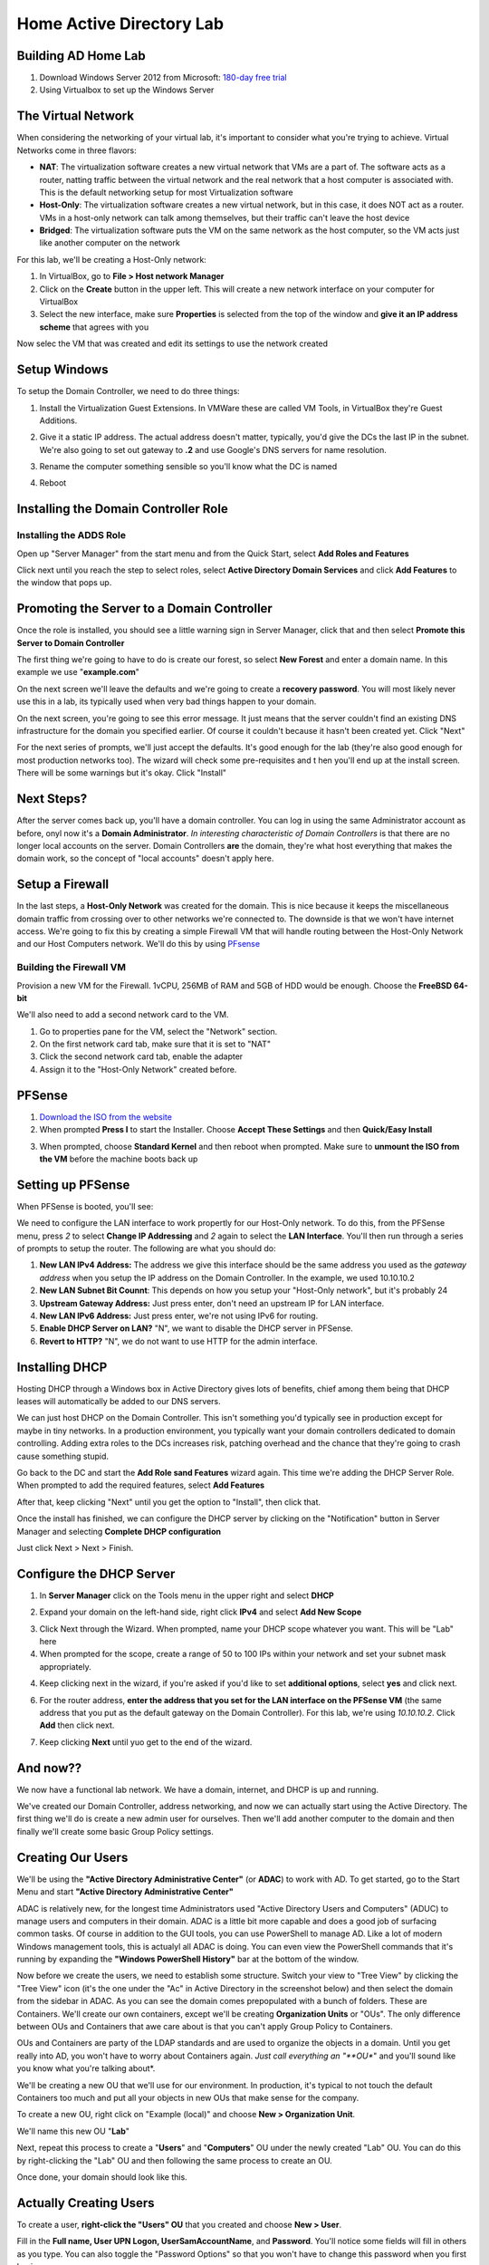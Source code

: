 Home Active Directory Lab
=========================

Building AD Home Lab
^^^^^^^^^^^^^^^^^^^^

1. Download Windows Server 2012 from Microsoft: `180-day free trial <https://www.microsoft.com/en-us/evalcenter/evaluate-windows-server-2012-r2>`_

2. Using Virtualbox to set up the Windows Server

The Virtual Network
^^^^^^^^^^^^^^^^^^^

When considering the networking of your virtual lab, it's important to consider what you're trying to achieve. Virtual Networks come in three flavors:

* **NAT**: The virtualization software creates a new virtual network that VMs are a part of. The software acts as a router, natting traffic between the virtual network and the real network that a host computer is associated with. This is the default networking setup for most Virtualization software

* **Host-Only**: The virtualization software creates a new virtual network, but in this case, it does NOT act as a router. VMs in a host-only network can talk among themselves, but their traffic can't leave the host device

* **Bridged**: The virtualization software puts the VM on the same network as the host computer, so the VM acts just like another computer on the network

For this lab, we'll be creating a Host-Only network:

1. In VirtualBox, go to **File > Host network Manager**

2. Click on the **Create** button in the upper left. This will create a new network interface on your computer for VirtualBox

3. Select the new interface, make sure **Properties** is selected from the top of the window and **give it an IP address scheme** that agrees with you

.. image:: ad_lab_virtualbox_network01.png
   :width: 800px
   :height: 600px
   :scale: 100 %
   :alt: alternate text
   :align: center

Now selec the VM that was created and edit its settings to use the network created

.. image:: ad_lab_virtualbox_network02.png
   :width: 800px
   :height: 600px
   :scale: 100 %
   :alt: alternate text
   :align: center
   
Setup Windows 
^^^^^^^^^^^^^

To setup the Domain Controller, we need to do three things:

1. Install the Virtualization Guest Extensions. In VMWare these are called VM Tools, in VirtualBox they're Guest Additions. 

.. image:: dc_install03.png
   :width: 800px
   :height: 600px
   :scale: 100 %
   :alt: alternate text
   :align: center

2. Give it a static IP address. The actual address doesn't matter, typically, you'd give the DCs the last IP in the subnet. We're also going to set out gateway to **.2** and use Google's DNS servers for name resolution.

.. image:: ip_addressing.png
   :width: 800px
   :height: 600px
   :scale: 100 %
   :alt: alternate text
   :align: center

3. Rename the computer something sensible so you'll know what the DC is named

.. image:: rename_computer01.png
   :width: 800px
   :height: 600px
   :scale: 100 %
   :alt: alternate text
   :align: center

4. Reboot

Installing the Domain Controller Role
^^^^^^^^^^^^^^^^^^^^^^^^^^^^^^^^^^^^^

Installing the ADDS Role
########################

Open up "Server Manager" from the start menu and from the Quick Start, select **Add Roles and Features**

.. image:: add_role.png
   :width: 800px
   :height: 600px
   :scale: 100 %
   :alt: alternate text
   :align: center

Click next until you reach the step to select roles, select **Active Directory Domain Services** and click **Add Features** to the window that pops up.

.. image:: add_role02.png
   :width: 800px
   :height: 600px
   :scale: 100 %
   :alt: alternate text
   :align: center

Promoting the Server to a Domain Controller
^^^^^^^^^^^^^^^^^^^^^^^^^^^^^^^^^^^^^^^^^^^

Once the role is installed, you should see a little warning sign in Server Manager, click that and then select **Promote this Server to Domain Controller**

.. image:: promotion01.png
   :width: 800px
   :height: 600px
   :scale: 100 %
   :alt: alternate text
   :align: center

The first thing we're going to have to do is create our forest, so select **New Forest** and enter a domain name. In this example we use "**example.com**"

.. image:: promotion02.png
   :width: 800px
   :height: 600px
   :scale: 100 %
   :alt: alternate text
   :align: center

On the next screen we'll leave the defaults and we're going to create a **recovery password**. You will most likely never use this in a lab, its typically used when very bad things happen to your domain.

.. image:: promotion03.png
   :width: 800px
   :height: 600px
   :scale: 100 %
   :alt: alternate text
   :align: center

On the next screen, you're going to see this error message. It just means that the server couldn't find an existing DNS infrastructure for the domain you specified earlier. Of course it couldn't because it hasn't been created yet. Click "Next"

.. image:: promotion04.png
   :width: 800px
   :height: 600px
   :scale: 100 %
   :alt: alternate text
   :align: center

For the next series of prompts, we'll just accept the defaults. It's good enough for the lab (they're also good enough for most production networks too). The wizard will check some pre-requisites and t hen you'll end up at the install screen. There will be some warnings but it's okay. Click "Install"

.. image:: promotion05.png
   :width: 800px
   :height: 600px
   :scale: 100 %
   :alt: alternate text
   :align: center

Next Steps?
^^^^^^^^^^^

After the server comes back up, you'll have a domain controller. You can log in using the same Administrator account as before, onyl now it's a **Domain Administrator**. *In interesting characteristic of Domain Controllers* is that there are no longer local accounts on the server. Domain Controllers **are** the domain, they're what host everything that makes the domain work, so the concept of "local accounts" doesn't apply here.

Setup a Firewall
^^^^^^^^^^^^^^^^

In the last steps, a **Host-Only Network** was created for the domain. This is nice because it keeps the miscellaneous domain traffic from crossing over to other networks we're connected to. The downside is that we won't have internet access. We're going to fix this by creating a simple Firewall VM that will handle routing between the Host-Only Network and our Host Computers network. We'll do this by using `PFsense <https://www.pfsense.org/>`_

Building the Firewall VM
########################

Provision a new VM for the Firewall. 1vCPU, 256MB of RAM and 5GB of HDD would be enough. Choose the **FreeBSD 64-bit**

We'll also need to add a second network card to the VM.

1. Go to properties pane for the VM, select the "Network" section.

2. On the first network card tab, make sure that it is set to "NAT"

3. Click the second network card tab, enable the adapter

4. Assign it to the "Host-Only Network" created before.

.. image:: ad_lab_virtualbox_network03.png
   :width: 800px
   :height: 600px
   :scale: 100 %
   :alt: alternate text
   :align: center

PFSense
^^^^^^^

1. `Download the ISO from the website <https://www.pfsense.org/download/>`_

2. When prompted **Press I** to start the Installer. Choose **Accept These Settings** and then **Quick/Easy Install**

.. image:: pfsense03.png
   :width: 800px
   :height: 600px
   :scale: 100 %
   :alt: alternate text
   :align: center
   
3. When prompted, choose **Standard Kernel** and then reboot when prompted. Make sure to **unmount the ISO from the VM** before the machine boots back up

Setting up PFSense
^^^^^^^^^^^^^^^^^^

When PFSense is booted, you'll see:

.. image:: pfsense05.png
   :width: 800px
   :height: 600px
   :scale: 100 %
   :alt: alternate text
   :align: center
   
We need to configure the LAN interface to work propertly for our Host-Only network. To do this, from the PFSense menu, press `2` to select **Change IP Addressing** and `2` again to select the **LAN Interface**. You'll then run through a series of prompts to setup the router. The following are what you should do:

1. **New LAN IPv4 Address:** The address we give this interface should be the same address you used as the *gateway address* when you setup the IP address on the Domain Controller. In the example, we used 10.10.10.2

2. **New LAN Subnet Bit Counnt**: This depends on how you setup your "Host-Only network", but it's probably 24

3. **Upstream Gateway Address:** Just press enter, don't need an upstream IP for LAN interface.

4. **New LAN IPv6 Address:** Just press enter, we're not using IPv6 for routing.

5. **Enable DHCP Server on LAN?** "N", we want to disable the DHCP server in PFSense.

6. **Revert to HTTP?** "N", we do not want to use HTTP for the admin interface.

.. image:: pfsense06.png
   :width: 800px
   :height: 600px
   :scale: 100 %
   :alt: alternate text
   :align: center
   
Installing DHCP
^^^^^^^^^^^^^^^

Hosting DHCP through a Windows box in Active Directory gives lots of benefits, chief among them being that DHCP leases will automatically be added to our DNS servers.

We can just host DHCP on the Domain Controller. This isn't something you'd typically see in production except for maybe in tiny networks. In a production environment, you typically want your domain controllers dedicated to domain controlling. Adding extra roles to the DCs increases risk, patching overhead and the chance that they're going to crash cause something stupid.

Go back to the DC and start the **Add Role sand Features** wizard again. This time we're adding the DHCP Server Role. When prompted to add the required features, select **Add Features**

.. image:: dhcp01.png
   :width: 800px
   :height: 600px
   :scale: 100 %
   :alt: alternate text
   :align: center
   
After that, keep clicking "Next" until you get the option to "Install", then click that.

Once the install has finished, we can configure the DHCP server by clicking on the "Notification" button in Server Manager and selecting **Complete DHCP configuration**

.. image:: dhcp02.png
   :width: 800px
   :height: 700px
   :scale: 100 %
   :alt: alternate text
   :align: center
   
Just click Next > Next > Finish.

Configure the DHCP Server
^^^^^^^^^^^^^^^^^^^^^^^^^

1. In **Server Manager** click on the Tools menu in the upper right and select **DHCP**

.. image:: dhcp03.png
   :width: 700px
   :height: 600px
   :scale: 100 %
   :alt: alternate text
   :align: center

2. Expand your domain on the left-hand side, right click **IPv4** and select **Add New Scope**

.. image:: dhcp04.png
   :width: 700px
   :height: 600px
   :scale: 100 %
   :alt: alternate text
   :align: center

3. Click Next through the Wizard. When prompted, name your DHCP scope whatever you want. This will be "Lab" here

4. When prompted for the scope, create a range of 50 to 100 IPs within your network and set your subnet mask appropriately.

.. image:: dhcp07.png
   :width: 800px
   :height: 600px
   :scale: 100 %
   :alt: alternate text
   :align: center

4. Keep clicking next in the wizard, if you're asked if you'd like to set **additional options**, select **yes** and click next.

6. For the router address, **enter the address that you set for the LAN interface on the PFSense VM** (the same address that you put as the default gateway on the Domain Controller). For this lab, we're using `10.10.10.2`. Click **Add** then click next.

.. image:: dhcp08.png
   :width: 800px
   :height: 600px
   :scale: 100 %
   :alt: alternate text
   :align: center

7. Keep clicking **Next** until yuo get to the end of the wizard.

And now??
^^^^^^^^^

We now have a functional lab network. We have a domain, internet, and DHCP is up and running. 

We've created our Domain Controller, address networking, and now we can actually start using the Active Directory. The first thing we'll do is create a new admin user for ourselves. Then we'll add another computer to the domain and then finally we'll create some basic Group Policy settings.

Creating Our Users
^^^^^^^^^^^^^^^^^^

We'll be using the **"Active Directory Administrative Center"** (or **ADAC**) to work with AD. To get started, go to the Start Menu and start **"Active Directory Administrative Center"**

.. image:: ad_lab_administrative_center01.png
   :width: 650px
   :height: 600px
   :scale: 100 %
   :alt: alternate text
   :align: center

ADAC is relatively new, for the longest time Administrators used "Active Directory Users and Computers" (ADUC) to manage users and computers in their domain. ADAC is a little bit more capable and does a good job of surfacing common tasks. Of course in addition to the GUI tools, you can use PowerShell to manage AD. Like a lot of modern Windows management tools, this is actualyl all ADAC is doing. You can even view the PowerShell commands that it's running by expanding the **"Windows PowerShell History"** bar at the bottom of the window.

.. image:: ad_lab_adac_powershell.png
   :width: 700px
   :height: 600px
   :scale: 100 %
   :alt: alternate text
   :align: center

Now before we create the users, we need to establish some structure. Switch your view to "Tree View" by clicking the "Tree View" icon (it's the one under the "Ac" in Active Directory in the screenshot below) and then select the domain from the sidebar in ADAC. As you can see the domain comes prepopulated with a bunch of folders. These are Containers. We'll create our own containers, except we'll be creating **Organization Units** or "OUs". The only difference between OUs and Containers that awe care about is that you can't apply Group Policy to Containers.

OUs and Containers are party of the LDAP standards and are used to organize the objects in a domain. Until you get really into AD, you won't have to worry about Containers again. *Just call everything an "**OU**" and you'll sound like you know what you're talking about*.

.. image:: ad_lab_adac_overview01.png
   :width: 700px
   :height: 600px
   :scale: 100 %
   :alt: alternate text
   :align: center

We'll be creating a new OU that we'll use for our environment. In production, it's typical to not touch the default Containers too much and put all your objects in new OUs that make sense for the company.

To create a new OU, right click on "Example (local)" and choose **New > Organization Unit**.

.. image:: ad_lab_adac_create_ou.png
   :width: 700px
   :height: 600px
   :scale: 100 %
   :alt: alternate text
   :align: center

We'll name this new OU "**Lab**"

.. image:: ad_lab_adac_create_ou02.png
   :width: 700px
   :height: 600px
   :scale: 100 %
   :alt: alternate text
   :align: center

Next, repeat this process to create a "**Users**" and "**Computers**" OU under the newly created "Lab" OU. You can do this by right-clicking the "Lab" OU and then following the same process to create an OU.

.. image:: ad_lab_adac_create_ou03.png
   :width: 700px
   :height: 600px
   :scale: 100 %
   :alt: alternate text
   :align: center

Once done, your domain should look like this.

.. image:: ad_lab_adac_create_ou04.png
   :width: 700px
   :height: 600px
   :scale: 100 %
   :alt: alternate text
   :align: center

Actually Creating Users
^^^^^^^^^^^^^^^^^^^^^^^

To create a user, **right-click the "Users" OU** that you created and choose **New > User**.

Fill in the **Full name, User UPN Logon, UserSamAccountName**, and **Password**. You'll notice some fields will fill in others as you type. You can also toggle the "Password Options" so that you won't have to change this password when you first log in.

.. image:: ad_lab_adac_create_user01.png
   :width: 700px
   :height: 600px
   :scale: 100 %
   :alt: alternate text
   :align: center

Let's also add this user to the "Domain Admins" group. In the new user screen, **select "Member of"** from the sidebar.

1. Click **"Add"** from the right-hand side

2. In the "Select Groups" window that opens up type **"Domain Admins"** and **click the "Check Names" button.**

3. The words "Domain Admins" should become underlines. **Hit "OK"**.

.. image:: ad_lab_adac_create_user02.png
   :width: 700px
   :height: 600px
   :scale: 100 %
   :alt: alternate text
   :align: center

Create a Client Computer
^^^^^^^^^^^^^^^^^^^^^^^^

Our domain isn't all that interesting with just a single Domain Controllers, so let's add a client. `Download a copy of Windows 10 from Technet <https://www.microsoft.com/en-us/evalcenter/evaluate-windows-10-enterprise>`_. We're going to create a new VM. For client VMs, typically you can use 2 vCPUs, 1 GB of RAM and 30 GB of hard drive space. We'll also want to **make sure that this VM is put on the same host-only network that our other VMs were put on**.

Go through the install for Windows and accept the defaults. When the install is finished install the Virtualization Tools for your platform.

Join the Domain
###############

Once the install has finished and the computer has reboots, we're ready to join this computer to the domain.

1. Open up Explorer, **right click on "This PC"** and go to **"Properties"**.

.. image:: ad_lab_join_domain01.png
   :width: 700px
   :height: 600px
   :scale: 100 %
   :alt: alternate text
   :align: center

2. Click on **"Change Settings"** on the right hand side.

.. image:: ad_lab_join_domain02.png
   :width: 700px
   :height: 600px
   :scale: 100 %
   :alt: alternate text
   :align: center

3. In the window that opens up, click the **"Change"** button and then name the Computer, switch **"Member of"** to **"Domain"** and enter **"example.com"**. Hit OK

.. image:: ad_lab_join_domain03.png
   :width: 700px
   :height: 600px
   :scale: 100 %
   :alt: alternate text
   :align: center

4. You'll be prompted for credentials. You can use the "Administrator" account or the account that you created earlier.

.. image:: ad_lab_join_domain04.png
   :width: 700px
   :height: 600px
   :scale: 100 %
   :alt: alternate text
   :align: center

5. After entering your credentials, the computer will join the domain and prompt you to reboot. Do that.

.. image:: ad_lab_join_domain05.png
   :width: 700px
   :height: 600px
   :scale: 100 %
   :alt: alternate text
   :align: center

While the client is rebooting go to your Domain Controller and **open up ADAC**. Your computer should be in the "Computers" OU at the root of the domain. **Right click on the computer** and choose **"Move.."** and send it to the "Computers" OU under the Lab OU.

.. image:: ad_lab_join_domain06.png
   :width: 700px
   :height: 600px
   :scale: 100 %
   :alt: alternate text
   :align: center

Group Policy
^^^^^^^^^^^^

Group Policy is one of the main reasons Active Directory has been so successful. It allows you to granularly configure User and Computer settings throughout a domain. For the puposes of this lab, we'll just cover the very surface of Group Policy.

For our example, we'll be going ahead and turning off Windows Firewall for Computers in our "Lab\Computers" OU. While this is obviously a bad practice, it's a nice example of Group Policy settings and is fairly typical in production Windows environments.

Creating Group Policy Objects
#############################

1. Go to your start menu and run **Group Policy Management**

.. image:: ad_lab_group_policy01.png
   :width: 700px
   :height: 600px
   :scale: 100 %
   :alt: alternate text
   :align: center

2. Expand our Forest > Domains > Example.com > Lab. Right click the "Computers" OU and choose "Create a GPO in this domain..."

.. image:: ad_lab_group_policy02.png
   :width: 700px
   :height: 600px
   :scale: 100 %
   :alt: alternate text
   :align: center

3. Name the GPO "Firewall Rules"

.. image:: ad_lab_group_policy_03a.png
   :width: 650px
   :height: 275px
   :scale: 100 %
   :alt: alternate text
   :align: center

4. Right click the newly created GPO and choose "Edit" 

.. image:: ad_lab_group_policy03b.png
   :width: 650px
   :height: 325px
   :scale: 100 %
   :alt: alternate text
   :align: center

5. In the "Group Policy Management Editor" window that opens up, expand **Computer Configuration > Policies > Windows Settings > Security Settings > Windows Firewall..** and select **"Windows Firewall.."**. Click the **"Windows Firewall Properties"** link

.. image:: ad_lab_group_policy04.png
   :width: 700px
   :height: 600px
   :scale: 100 %
   :alt: alternate text
   :align: center

6. This brings up a standard Windows firewall settings window. **Set the Firewall to "Off"** and click OK.

.. image:: ad_lab_group_policy05.png
   :width: 700px
   :height: 600px
   :scale: 100 %
   :alt: alternate text
   :align: center

Things to know about Group Policy settings
##########################################

Quick rundown of things to know when workign with Group Policy:

* Group Policy takes some time to take effect. Computers will check for updates every 45 minutes or so. You can speed this up by running `gpupdate` on the computer that you want to update. You can also just reboot the computer, it will pull new updates when it boots.

* You'll notice that Group Policy settings are split between User and Computer and sometimes the same setting exists in both areas (for example, a lot of Internet Explorer settings). A common mistake is setting something in the Computer settings and then applying that GPO to an OU full of users (or vice versa). Those settings won't take effect since they have nothing to act on.

Wrapping UP
^^^^^^^^^^^

We now have a completely functional Active Directory Lab! Suggestions for next steps would be to try and replicate configurations that you're used to such as:

* Setup drives to auto mount when people log in.

* Deploy software through Group Policy

* Password Policies

* LAPS

* Startup scripts 

* Add another server instance and play with different server roles

* Add a second domain controller

* Add multiple clients

* Play with roaming profiles







